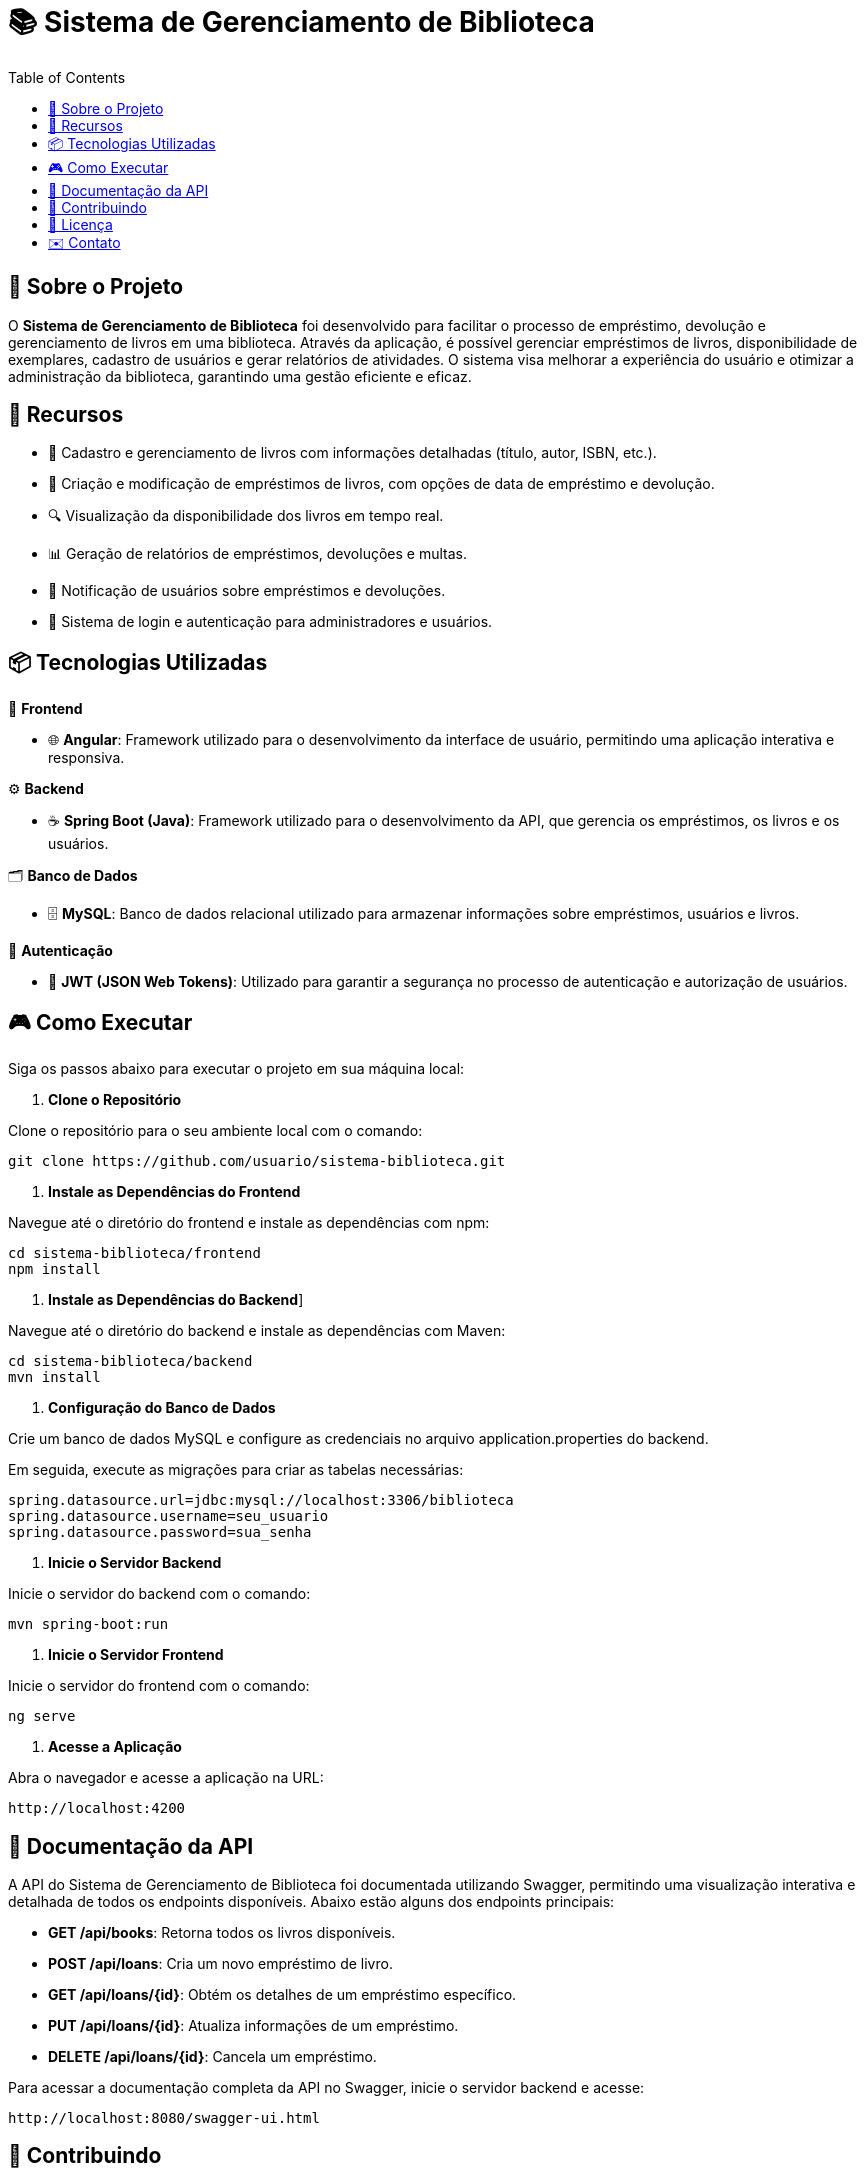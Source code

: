 = 📚 Sistema de Gerenciamento de Biblioteca
:icons: font
:toc: left
:toclevels: 2

== 🎯 Sobre o Projeto
O **Sistema de Gerenciamento de Biblioteca** foi desenvolvido para facilitar o
processo de empréstimo, devolução e gerenciamento de livros em uma
biblioteca. Através da aplicação, é possível gerenciar empréstimos de livros,
disponibilidade de exemplares, cadastro de usuários e gerar relatórios de
atividades. O sistema visa melhorar a experiência do usuário e otimizar a
administração da biblioteca, garantindo uma gestão eficiente e eficaz.

== 🚀 Recursos
* 📘 Cadastro e gerenciamento de livros com informações detalhadas
(título, autor, ISBN, etc.).
* 📝 Criação e modificação de empréstimos de livros, com opções de data
de empréstimo e devolução.
* 🔍 Visualização da disponibilidade dos livros em tempo real.
* 📊 Geração de relatórios de empréstimos, devoluções e multas.
* 🔔 Notificação de usuários sobre empréstimos e devoluções.
* 🔑 Sistema de login e autenticação para administradores e usuários.

== 📦 Tecnologias Utilizadas
🎨 **Frontend**

* 🌐 **Angular**: Framework utilizado para o desenvolvimento da
interface de usuário, permitindo uma aplicação interativa e
responsiva.

⚙️ **Backend**

* ☕ **Spring Boot (Java)**: Framework utilizado para o desenvolvimento
da API, que gerencia os empréstimos, os livros e os usuários.

🗂️ **Banco de Dados**

* 🗄️ **MySQL**: Banco de dados relacional utilizado para armazenar
informações sobre empréstimos, usuários e livros.

👤 **Autenticação**

* 🔐 **JWT (JSON Web Tokens)**: Utilizado para garantir a segurança
no processo de autenticação e autorização de usuários.

== 🎮 Como Executar
Siga os passos abaixo para executar o projeto em sua máquina local:

1. **Clone o Repositório**

Clone o repositório para o seu ambiente local com o comando:

[source,sh]
----
git clone https://github.com/usuario/sistema-biblioteca.git
----

2. **Instale as Dependências do Frontend**

Navegue até o diretório do frontend e instale as dependências com npm:

[source,sh]
----
cd sistema-biblioteca/frontend
npm install
----

3. **Instale as Dependências do Backend**]

Navegue até o diretório do backend e instale as dependências com Maven:

[source,sh]
----
cd sistema-biblioteca/backend
mvn install
----

4. **Configuração do Banco de Dados**

Crie um banco de dados MySQL e configure as credenciais no arquivo application.properties do backend. 

Em seguida, execute as migrações para criar as tabelas necessárias:

[source,sh]
----
spring.datasource.url=jdbc:mysql://localhost:3306/biblioteca
spring.datasource.username=seu_usuario
spring.datasource.password=sua_senha
----

5. **Inicie o Servidor Backend**

Inicie o servidor do backend com o comando:

[source,sh]
----
mvn spring-boot:run
----

6. **Inicie o Servidor Frontend**

Inicie o servidor do frontend com o comando:

[source,sh]
----
ng serve
----

7. **Acesse a Aplicação**

Abra o navegador e acesse a aplicação na URL: 

[source,sh]
----
http://localhost:4200
----

== 📑 Documentação da API
A API do Sistema de Gerenciamento de Biblioteca foi documentada
utilizando Swagger, permitindo uma visualização interativa e detalhada de
todos os endpoints disponíveis. Abaixo estão alguns dos endpoints principais:

* **GET /api/books**: Retorna todos os livros disponíveis.
* **POST /api/loans**: Cria um novo empréstimo de livro.
* **GET /api/loans/{id}**: Obtém os detalhes de um empréstimo específico.
* **PUT /api/loans/{id}**: Atualiza informações de um empréstimo.
* **DELETE /api/loans/{id}**: Cancela um empréstimo.

Para acessar a documentação completa da API no Swagger, inicie o servidor backend e acesse:

[source,sh]
----
http://localhost:8080/swagger-ui.html
----

== 🤝 Contribuindo
1. Faça um **fork** do repositório.
2. Crie uma nova branch `git checkout -b feature-nome-da-feature`.
3. Faça as alterações e commit `git commit -am &#39;Adiciona nova feature&#39;`.
4. Envie para o repositório original `git push origin feature-nome-da-feature`.
5. Abra um pull request descrevendo as mudanças feitas.

== 📄 Licença

Este projeto está licenciado sob a Licença **MIT** - veja o arquivo LICENSE para mais detalhes.

== ✉️ Contato

Se você tiver alguma dúvida ou sugestão, entre em contato com a equipe de desenvolvimento:

* **Email**: contato@biblioteca.com
* **Telefone**: +55 11 98765-4321
